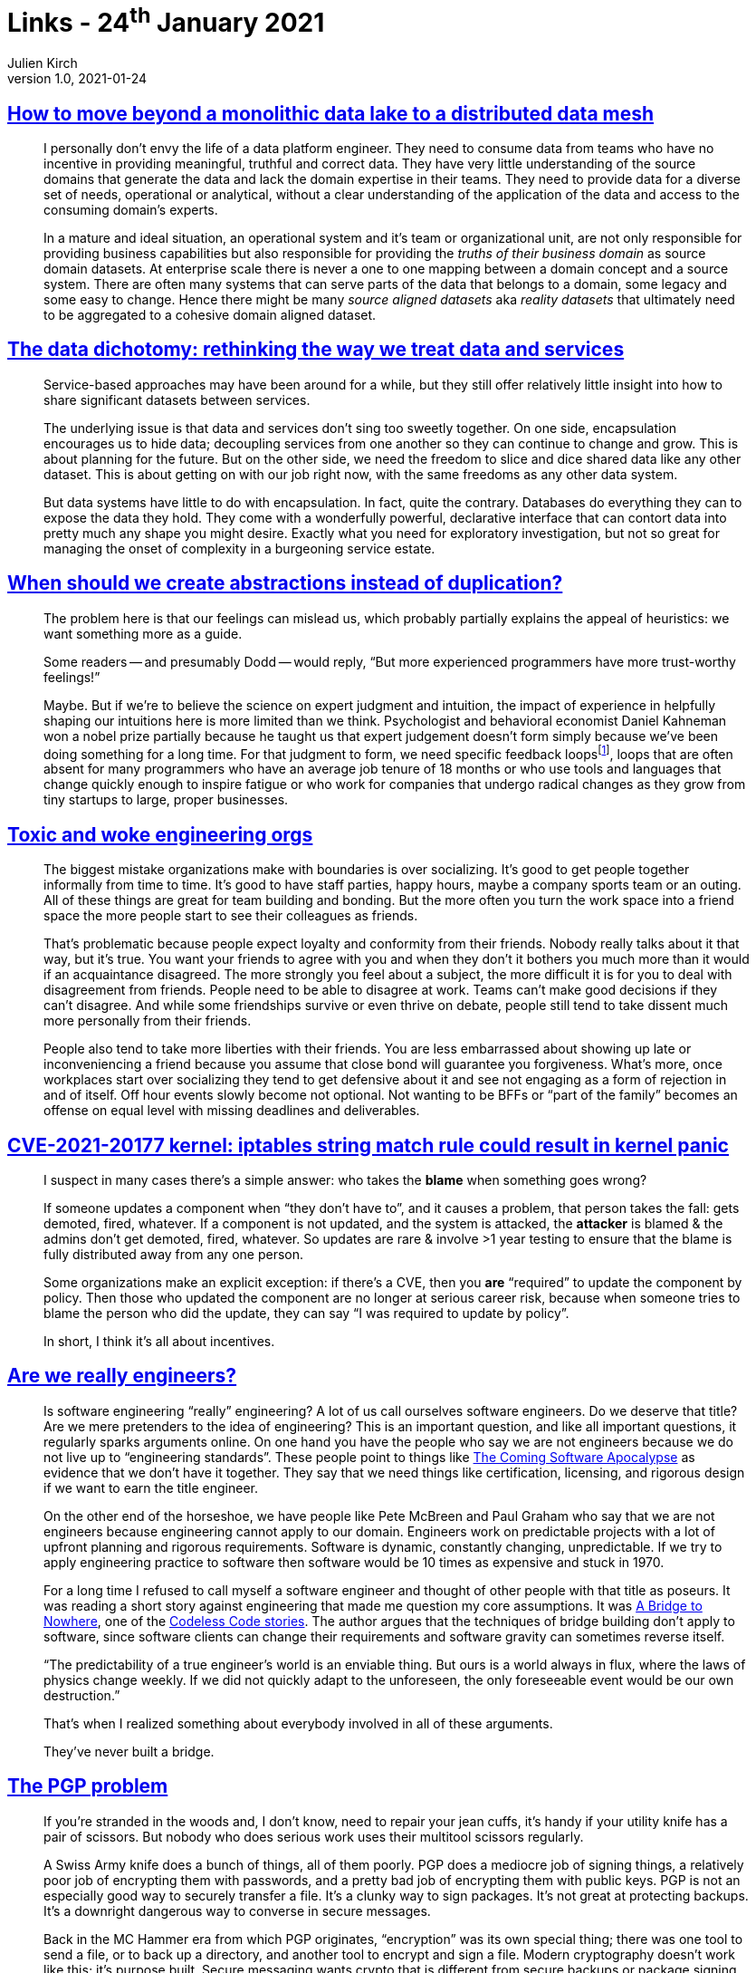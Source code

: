 = Links - 24^th^ January 2021
Julien Kirch
v1.0, 2021-01-24
:article_lang: en
:article_description: Data, update, engineers, PGP

== link:https://martinfowler.com/articles/data-monolith-to-mesh.html[How to move beyond a monolithic data lake to a distributed data mesh]

[quote]
____
I personally don't envy the life of a data platform engineer. They need to consume data from teams who have no incentive in providing meaningful, truthful and correct data. They have very little understanding of the source domains that generate the data and lack the domain expertise in their teams. They need to provide data for a diverse set of needs, operational or analytical, without a clear understanding of the application of the data and access to the consuming domain's experts.
____

[quote]
____
In a mature and ideal situation, an operational system and it's team or organizational unit, are not only responsible for providing business capabilities but also responsible for providing the _truths of their business domain_ as source domain datasets. At enterprise scale there is never a one to one mapping between a domain concept and a source system. There are often many systems that can serve parts of the data that belongs to a domain, some legacy and some easy to change. Hence there might be many _source aligned datasets_ aka _reality datasets_ that ultimately need to be aggregated to a cohesive domain aligned dataset.
____

== link:https://www.confluent.io/blog/data-dichotomy-rethinking-the-way-we-treat-data-and-services/[The data dichotomy: rethinking the way we treat data and services]

[quote]
____
Service-based approaches may have been around for a while, but they still offer relatively little insight into how to share significant datasets between services.

The underlying issue is that data and services don't sing too sweetly together. On one side, encapsulation encourages us to hide data; decoupling services from one another so they can continue to change and grow. This is about planning for the future. But on the other side, we need the freedom to slice and dice shared data like any other dataset. This is about getting on with our job right now, with the same freedoms as any other data system.

But data systems have little to do with encapsulation. In fact, quite the contrary. Databases do everything they can to expose the data they hold. They come with a wonderfully powerful, declarative interface that can contort data into pretty much any shape you might desire. Exactly what you need for exploratory investigation, but not so great for managing the onset of complexity in a burgeoning service estate.
____

== link:https://www.philosophicalhacker.com/post/when-to-dry/[When should we create abstractions instead of duplication?]

[quote]
____
The problem here is that our feelings can mislead us, which probably partially explains the appeal of heuristics: we want something more as a guide.

Some readers -- and presumably Dodd -- would reply, "`But more experienced programmers have more trust-worthy feelings!`"

Maybe. But if we're to believe the science on expert judgment and intuition, the impact of experience in helpfully shaping our intuitions here is more limited than we think. Psychologist and behavioral economist Daniel Kahneman won a nobel prize partially because he taught us that expert judgement doesn't form simply because we've been doing something for a long time. For that judgment to form, we need specific feedback loops{empty}footnote:[Daniel Kahneman, Thinking Fast and Slow. Too lazy to find the specific pages. Just read all of it.], loops that are often absent for many programmers who have an average job tenure of 18 months or who use tools and languages that change quickly enough to inspire fatigue or who work for companies that undergo radical changes as they grow from tiny startups to large, proper businesses.
____

== link:https://bellmar.medium.com/toxic-and-woke-engineering-orgs-8abf20e07de5[Toxic and woke engineering orgs]

[quote]
____
The biggest mistake organizations make with boundaries is over socializing. It's good to get people together informally from time to time. It's good to have staff parties, happy hours, maybe a company sports team or an outing. All of these things are great for team building and bonding. But the more often you turn the work space into a friend space the more people start to see their colleagues as friends.

That's problematic because people expect loyalty and conformity from their friends. Nobody really talks about it that way, but it's true. You want your friends to agree with you and when they don't it bothers you much more than it would if an acquaintance disagreed. The more strongly you feel about a subject, the more difficult it is for you to deal with disagreement from friends.
People need to be able to disagree at work. Teams can't make good decisions if they can't disagree. And while some friendships survive or even thrive on debate, people still tend to take dissent much more personally from their friends.

People also tend to take more liberties with their friends. You are less embarrassed about showing up late or inconveniencing a friend because you assume that close bond will guarantee you forgiveness. What's more, once workplaces start over socializing they tend to get defensive about it and see not engaging as a form of rejection in and of itself. Off hour events slowly become not optional. Not wanting to be BFFs or "`part of the family`" becomes an offense on equal level with missing deadlines and deliverables.
____

== link:https://lwn.net/ml/oss-security/192EDE83-5DF6-40A9-8928-1CD1739177A0@dwheeler.com/[CVE-2021-20177 kernel: iptables string match rule could result in kernel panic]

[quote]
____
I suspect in many cases there's a simple answer: who takes the *blame* when something goes wrong?

If someone updates a component when "`they don't have to`", and it causes a problem, that person
takes the fall: gets demoted, fired, whatever. If a component is not updated, and the system is
attacked, the *attacker* is blamed & the admins don't get demoted, fired, whatever. So updates are
rare & involve >1 year testing to ensure that the blame is fully distributed away from any one
person.

Some organizations make an explicit exception: if there's a CVE, then you *are* "`required`" to
update the component by policy. Then those who updated the component are no longer at serious
career risk, because when someone tries to blame the person who did the update, they can say "`I was
required to update by policy`".

In short, I think it's all about incentives.
____

== link:https://www.hillelwayne.com/post/crossover-project/are-we-really-engineers/[Are we really engineers?]

[quote]
____
Is software engineering "`really`" engineering? A lot of us call ourselves software engineers. Do we deserve that title? Are we mere pretenders to the idea of engineering? This is an important question, and like all important questions, it regularly sparks arguments online. On one hand you have the people who say we are not engineers because we do not live up to "`engineering standards`". These people point to things like link:https://www.theatlantic.com/technology/archive/2017/09/saving-the-world-from-code/540393/[The Coming Software Apocalypse] as evidence that we don't have it together. They say that we need things like certification, licensing, and rigorous design if we want to earn the title engineer.

On the other end of the horseshoe, we have people like Pete McBreen and Paul Graham who say that we are not engineers because engineering cannot apply to our domain. Engineers work on predictable projects with a lot of upfront planning and rigorous requirements. Software is dynamic, constantly changing, unpredictable. If we try to apply engineering practice to software then software would be 10 times as expensive and stuck in 1970.

For a long time I refused to call myself a software engineer and thought of other people with that title as poseurs. It was reading a short story against engineering that made me question my core assumptions. It was link:http://thecodelesscode.com/case/154[A Bridge to Nowhere], one of the link:http://thecodelesscode.com/[Codeless Code stories]. The author argues that the techniques of bridge building don't apply to software, since software clients can change their requirements and software gravity can sometimes reverse itself.

"`The predictability of a true engineer's world is an enviable thing. But ours is a world always in flux, where the laws of physics change weekly. If we did not quickly adapt to the unforeseen, the only foreseeable event would be our own destruction.`"

That's when I realized something about everybody involved in all of these arguments.

They've never built a bridge.
____

== link:https://latacora.singles/2019/07/16/the-pgp-problem.html[The PGP problem]

[quote]
____
If you're stranded in the woods and, I don't know, need to repair your jean cuffs, it's handy if your utility knife has a pair of scissors. But nobody who does serious work uses their multitool scissors regularly.

A Swiss Army knife does a bunch of things, all of them poorly. PGP does a mediocre job of signing things, a relatively poor job of encrypting them with passwords, and a pretty bad job of encrypting them with public keys. PGP is not an especially good way to securely transfer a file. It's a clunky way to sign packages. It's not great at protecting backups. It's a downright dangerous way to converse in secure messages.

Back in the MC Hammer era from which PGP originates, "`encryption`" was its own special thing; there was one tool to send a file, or to back up a directory, and another tool to encrypt and sign a file. Modern cryptography doesn't work like this; it's purpose built. Secure messaging wants crypto that is different from secure backups or package signing.
____

[quote]
____
PGP supports ElGamal. PGP supports RSA. PGP supports the NIST P-Curves. PGP supports Brainpool. PGP supports Curve25519. PGP supports SHA-1. PGP supports SHA-2. PGP supports RIPEMD160. PGP supports IDEA. PGP supports 3DES. PGP supports CAST5. PGP supports AES. There is no way this is a complete list of what PGP supports.

If we've learned 3 important things about cryptography design in the last 20 years, at least 2 of them are that negotiation and compatibility are evil. The flaws in cryptosystems tend to appear in the joinery, not the lumber, and expansive crypto compatibility increases the amount of joinery. Modern protocols like TLS 1.3 are jettisoning backwards compatibility with things like RSA, not adding it. New systems support _just a single suite of primitives_, and a simple version number. If one of those primitives fails, you bump the version and chuck the old protocol all at once.

If we're unlucky, and people are still using PGP 20 years from now, PGP will be the only reason any code anywhere includes CAST5. We can't say this more clearly or often enough: you can have backwards compatibility with the 1990s or you can have sound cryptography; you can't have both.
____

[quote]
____
One of the rhetorical challenges of persuading people to stop using PGP is that there's no one thing you can replace it with, _nor should there be_. What you should use instead depends on what you're doing.
____

[quote]
____
Encrypting email is asking for a calamity. Recommending email encryption to at-risk users is malpractice. Anyone who tells you it's secure to communicate over PGP-encrypted email is putting their weird preferences ahead of your safety.
____

